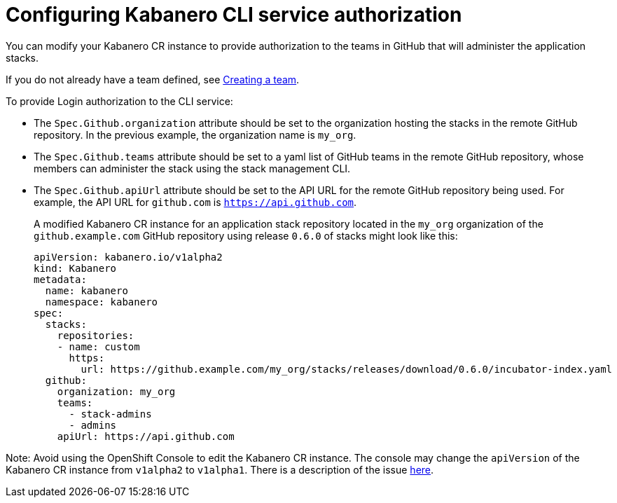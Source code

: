 :page-layout: doc
:page-doc-category: Configuration
:page-title: Configuring Kabanero CLI service authorization
:linkattrs:
:sectanchors:
:page-doc-number: 4.0
= Configuring Kabanero CLI service authorization

.You can modify your Kabanero CR instance to provide authorization to the teams in GitHub that will administer the application stacks.
If you do not already have a team defined, see link:https://help.github.com/en/github/setting-up-and-managing-organizations-and-teams/creating-a-team[Creating a team, window=_blank].

.Authorization setup If the container registry containing the stack images is protected, see link:https://github.com/kabanero-io/docs/blob/davco01a-patch-1/ref/general/configuration/stack-governance.adoc#the-governance-policy-is-specified-on-the-kabanero-cr-instance[See Step 2, window=_blank].

.Authorization setup if accessing repositories on Git Hub Enterprise, see link:https://kabanero.io/docs/ref/general/configuration/ghe-credentials.html[See Steps 1 and 2, window=_blank].  Step 4 explains how to set up the Kabanero Custom Resource document to point to your GHE repositories.


.To provide Login authorization to the CLI service:
* The `Spec.Github.organization` attribute should be set to the organization hosting the stacks in the remote GitHub repository.  In the previous example, the organization name is `my_org`.
* The `Spec.Github.teams` attribute should be set to a yaml list of GitHub teams in the remote GitHub repository, whose members can administer the stack using the stack management CLI.
* The `Spec.Github.apiUrl` attribute should be set to the API URL for the remote GitHub repository being used.  For example, the API URL for `github.com` is `https://api.github.com`.
+
A modified Kabanero CR instance for an application stack repository located in the `my_org` organization of the `github.example.com` GitHub repository using release `0.6.0` of stacks might look like this:
+
```yaml
apiVersion: kabanero.io/v1alpha2
kind: Kabanero
metadata:
  name: kabanero
  namespace: kabanero
spec:
  stacks:
    repositories:
    - name: custom
      https:
        url: https://github.example.com/my_org/stacks/releases/download/0.6.0/incubator-index.yaml
  github:
    organization: my_org
    teams:
      - stack-admins
      - admins
    apiUrl: https://api.github.com
```

Note: Avoid using the OpenShift Console to edit the Kabanero CR instance.  The console may change the `apiVersion` of the Kabanero CR instance from `v1alpha2` to `v1alpha1`.  There is a description of the issue link:https://github.com/openshift/console/issues/4444[here].
